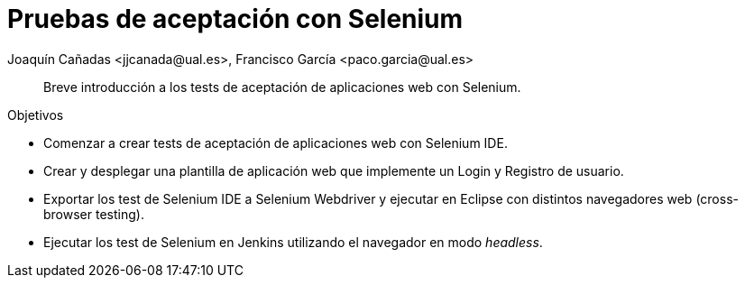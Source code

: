 
////
Nombre y título del trabajo
////
= Pruebas de aceptación con Selenium
Joaquín Cañadas <jjcanada@ual.es>, Francisco García <paco.garcia@ual.es>

// Entrar en modo no numerado de apartados
:numbered!: 

[abstract]
////
COLOCA A CONTINUACIÓN EL RESUMEN
////
Breve introducción a los tests de aceptación de aplicaciones web con Selenium.

////
COLOCA A CONTINUACIÓN LOS OBJETIVOS
////
.Objetivos
* Comenzar a crear tests de aceptación de aplicaciones web con Selenium IDE.
* Crear y desplegar una plantilla de aplicación web que implemente un Login y Registro de usuario.
* Exportar los test de Selenium IDE a Selenium Webdriver y ejecutar en Eclipse con distintos navegadores web (cross-browser testing). 
* Ejecutar los test de Selenium en Jenkins utilizando el navegador en modo _headless_.


// Entrar en modo numerado de apartados
:numbered:

